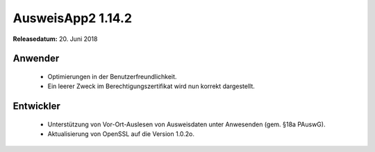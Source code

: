 AusweisApp2 1.14.2
^^^^^^^^^^^^^^^^^^

**Releasedatum:** 20. Juni 2018



Anwender
""""""""
  - Optimierungen in der Benutzerfreundlichkeit.

  - Ein leerer Zweck im Berechtigungszertifikat wird nun
    korrekt dargestellt.


Entwickler
""""""""""
  - Unterstützung von Vor-Ort-Auslesen von Ausweisdaten unter
    Anwesenden (gem. §18a PAuswG).

  - Aktualisierung von OpenSSL auf die Version 1.0.2o.
